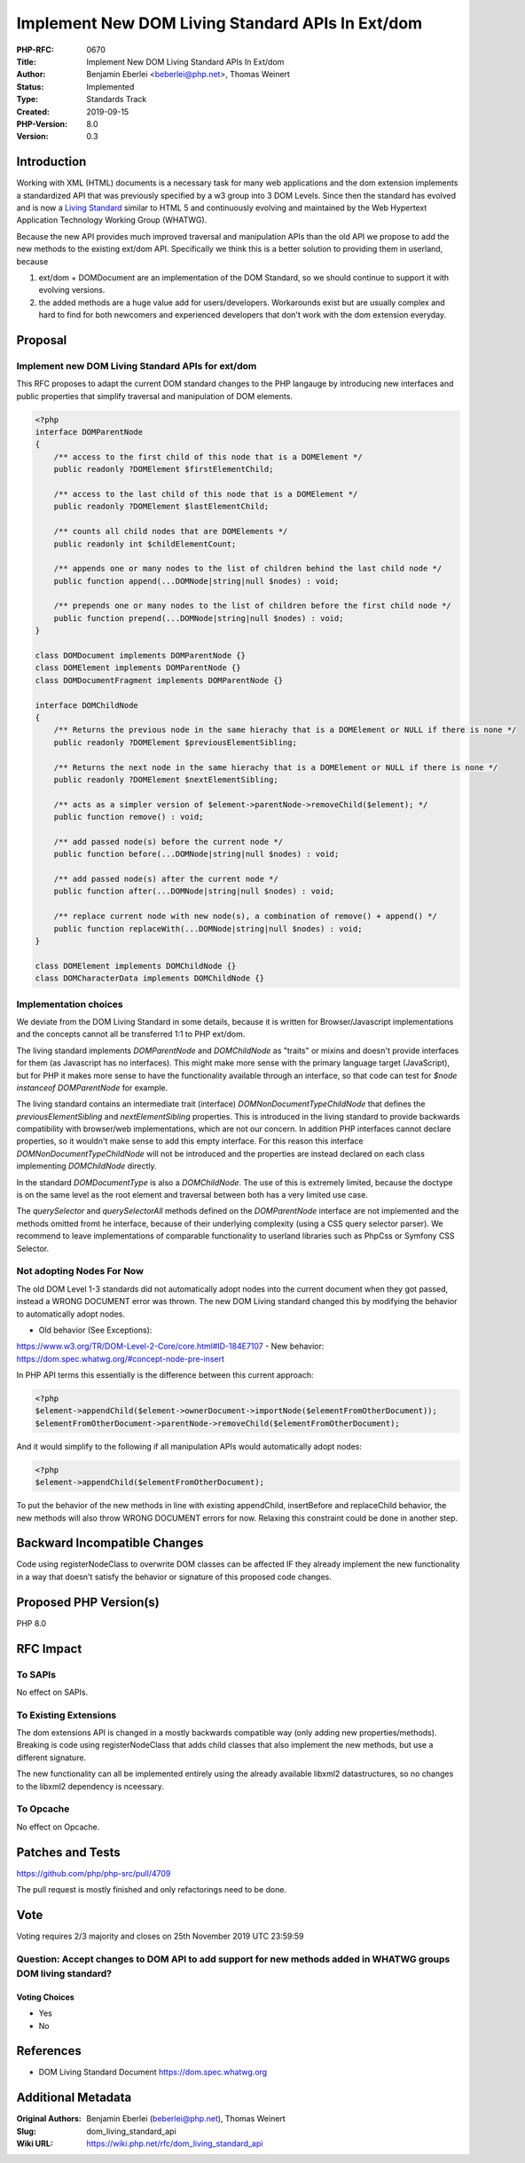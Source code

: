 Implement New DOM Living Standard APIs In Ext/dom
=================================================

:PHP-RFC: 0670
:Title: Implement New DOM Living Standard APIs In Ext/dom
:Author: Benjamin Eberlei <beberlei@php.net>, Thomas Weinert
:Status: Implemented
:Type: Standards Track
:Created: 2019-09-15
:PHP-Version: 8.0
:Version: 0.3

Introduction
------------

Working with XML (HTML) documents is a necessary task for many web
applications and the dom extension implements a standardized API that
was previously specified by a w3 group into 3 DOM Levels. Since then the
standard has evolved and is now a `Living
Standard <https://dom.spec.whatwg.org>`__ similar to HTML 5 and
continuously evolving and maintained by the Web Hypertext Application
Technology Working Group (WHATWG).

Because the new API provides much improved traversal and manipulation
APIs than the old API we propose to add the new methods to the existing
ext/dom API. Specifically we think this is a better solution to
providing them in userland, because

#. ext/dom + DOMDocument are an implementation of the DOM Standard, so
   we should continue to support it with evolving versions.
#. the added methods are a huge value add for users/developers.
   Workarounds exist but are usually complex and hard to find for both
   newcomers and experienced developers that don't work with the dom
   extension everyday.

Proposal
--------

Implement new DOM Living Standard APIs for ext/dom
~~~~~~~~~~~~~~~~~~~~~~~~~~~~~~~~~~~~~~~~~~~~~~~~~~

This RFC proposes to adapt the current DOM standard changes to the PHP
langauge by introducing new interfaces and public properties that
simplify traversal and manipulation of DOM elements.

.. code:: php

   <?php
   interface DOMParentNode
   {
       /** access to the first child of this node that is a DOMElement */
       public readonly ?DOMElement $firstElementChild;
      
       /** access to the last child of this node that is a DOMElement */
       public readonly ?DOMElement $lastElementChild;
       
       /** counts all child nodes that are DOMElements */
       public readonly int $childElementCount;

       /** appends one or many nodes to the list of children behind the last child node */
       public function append(...DOMNode|string|null $nodes) : void;
       
       /** prepends one or many nodes to the list of children before the first child node */
       public function prepend(...DOMNode|string|null $nodes) : void;
   }

   class DOMDocument implements DOMParentNode {}
   class DOMElement implements DOMParentNode {}
   class DOMDocumentFragment implements DOMParentNode {}

   interface DOMChildNode
   {
       /** Returns the previous node in the same hierachy that is a DOMElement or NULL if there is none */
       public readonly ?DOMElement $previousElementSibling;
      
       /** Returns the next node in the same hierachy that is a DOMElement or NULL if there is none */ 
       public readonly ?DOMElement $nextElementSibling;

       /** acts as a simpler version of $element->parentNode->removeChild($element); */
       public function remove() : void;
       
       /** add passed node(s) before the current node */
       public function before(...DOMNode|string|null $nodes) : void;
       
       /** add passed node(s) after the current node */
       public function after(...DOMNode|string|null $nodes) : void;
       
       /** replace current node with new node(s), a combination of remove() + append() */
       public function replaceWith(...DOMNode|string|null $nodes) : void;
   }

   class DOMElement implements DOMChildNode {}
   class DOMCharacterData implements DOMChildNode {}

Implementation choices
~~~~~~~~~~~~~~~~~~~~~~

We deviate from the DOM Living Standard in some details, because it is
written for Browser/Javascript implementations and the concepts cannot
all be transferred 1:1 to PHP ext/dom.

The living standard implements *DOMParentNode* and *DOMChildNode* as
"traits" or mixins and doesn't provide interfaces for them (as
Javascript has no interfaces). This might make more sense with the
primary language target (JavaScript), but for PHP it makes more sense to
have the functionality available through an interface, so that code can
test for *$node instanceof DOMParentNode* for example.

The living standard contains an intermediate trait (interface)
*DOMNonDocumentTypeChildNode* that defines the *previousElementSibling*
and *nextElementSibling* properties. This is introduced in the living
standard to provide backwards compatibility with browser/web
implementations, which are not our concern. In addition PHP interfaces
cannot declare properties, so it wouldn't make sense to add this empty
interface. For this reason this interface *DOMNonDocumentTypeChildNode*
will not be introduced and the properties are instead declared on each
class implementing *DOMChildNode* directly.

In the standard *DOMDocumentType* is also a *DOMChildNode*. The use of
this is extremely limited, because the doctype is on the same level as
the root element and traversal between both has a very limited use case.

The *querySelector* and *querySelectorAll* methods defined on the
*DOMParentNode* interface are not implemented and the methods omitted
fromt he interface, because of their underlying complexity (using a CSS
query selector parser). We recommend to leave implementations of
comparable functionality to userland libraries such as PhpCss or Symfony
CSS Selector.

Not adopting Nodes For Now
~~~~~~~~~~~~~~~~~~~~~~~~~~

The old DOM Level 1-3 standards did not automatically adopt nodes into
the current document when they got passed, instead a WRONG DOCUMENT
error was thrown. The new DOM Living standard changed this by modifying
the behavior to automatically adopt nodes.

- Old behavior (See Exceptions):
https://www.w3.org/TR/DOM-Level-2-Core/core.html#ID-184E7107 - New
behavior: https://dom.spec.whatwg.org/#concept-node-pre-insert

In PHP API terms this essentially is the difference between this current
approach:

.. code:: php

   <?php
   $element->appendChild($element->ownerDocument->importNode($elementFromOtherDocument));
   $elementFromOtherDocument->parentNode->removeChild($elementFromOtherDocument);

And it would simplify to the following if all manipulation APIs would
automatically adopt nodes:

.. code:: php

   <?php
   $element->appendChild($elementFromOtherDocument);

To put the behavior of the new methods in line with existing
appendChild, insertBefore and replaceChild behavior, the new methods
will also throw WRONG DOCUMENT errors for now. Relaxing this constraint
could be done in another step.

Backward Incompatible Changes
-----------------------------

Code using registerNodeClass to overwrite DOM classes can be affected IF
they already implement the new functionality in a way that doesn't
satisfy the behavior or signature of this proposed code changes.

Proposed PHP Version(s)
-----------------------

PHP 8.0

RFC Impact
----------

To SAPIs
~~~~~~~~

No effect on SAPIs.

To Existing Extensions
~~~~~~~~~~~~~~~~~~~~~~

The dom extensions API is changed in a mostly backwards compatible way
(only adding new properties/methods). Breaking is code using
registerNodeClass that adds child classes that also implement the new
methods, but use a different signature.

The new functionality can all be implemented entirely using the already
available libxml2 datastructures, so no changes to the libxml2
dependency is nceessary.

To Opcache
~~~~~~~~~~

No effect on Opcache.

Patches and Tests
-----------------

https://github.com/php/php-src/pull/4709

The pull request is mostly finished and only refactorings need to be
done.

Vote
----

Voting requires 2/3 majority and closes on 25th November 2019 UTC
23:59:59

Question: Accept changes to DOM API to add support for new methods added in WHATWG groups DOM living standard?
~~~~~~~~~~~~~~~~~~~~~~~~~~~~~~~~~~~~~~~~~~~~~~~~~~~~~~~~~~~~~~~~~~~~~~~~~~~~~~~~~~~~~~~~~~~~~~~~~~~~~~~~~~~~~~

Voting Choices
^^^^^^^^^^^^^^

-  Yes
-  No

References
----------

- DOM Living Standard Document https://dom.spec.whatwg.org

Additional Metadata
-------------------

:Original Authors: Benjamin Eberlei (beberlei@php.net), Thomas Weinert
:Slug: dom_living_standard_api
:Wiki URL: https://wiki.php.net/rfc/dom_living_standard_api
